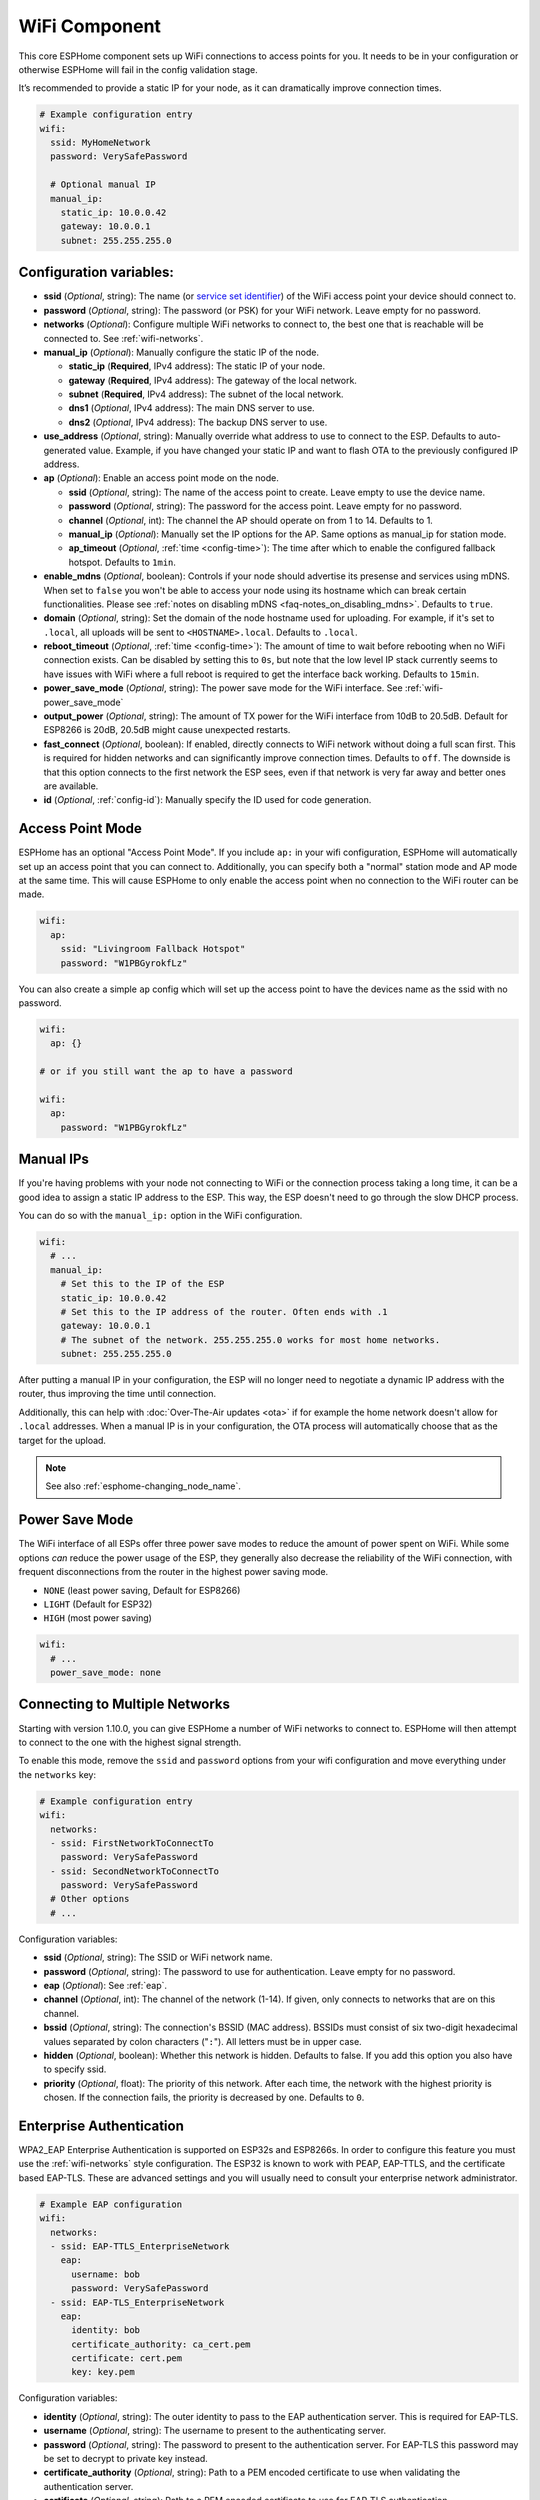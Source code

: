 WiFi Component
==============

.. seo::
    :description: Instructions for setting up the WiFi configuration for your ESP node in ESPHome.
    :image: network-wifi.png
    :keywords: WiFi, WLAN, ESP8266, ESP32

This core ESPHome component sets up WiFi connections to access points
for you. It needs to be in your configuration or otherwise ESPHome
will fail in the config validation stage.

It’s recommended to provide a static IP for your node, as it can
dramatically improve connection times.

.. code-block:: yaml

    # Example configuration entry
    wifi:
      ssid: MyHomeNetwork
      password: VerySafePassword

      # Optional manual IP
      manual_ip:
        static_ip: 10.0.0.42
        gateway: 10.0.0.1
        subnet: 255.255.255.0

.. _wifi-configuration_variables:

Configuration variables:
------------------------

- **ssid** (*Optional*, string): The name (or `service set
  identifier <https://www.lifewire.com/definition-of-service-set-identifier-816547>`__)
  of the WiFi access point your device should connect to.
- **password** (*Optional*, string): The password (or PSK) for your
  WiFi network. Leave empty for no password.
- **networks** (*Optional*): Configure multiple WiFi networks to connect to, the best one
  that is reachable will be connected to. See :ref:`wifi-networks`.
- **manual_ip** (*Optional*): Manually configure the static IP of the node.

  - **static_ip** (**Required**, IPv4 address): The static IP of your node.
  - **gateway** (**Required**, IPv4 address): The gateway of the local network.
  - **subnet** (**Required**, IPv4 address): The subnet of the local network.
  - **dns1** (*Optional*, IPv4 address): The main DNS server to use.
  - **dns2** (*Optional*, IPv4 address): The backup DNS server to use.

- **use_address** (*Optional*, string): Manually override what address to use to connect
  to the ESP. Defaults to auto-generated value. Example, if you have changed your static IP and want to flash OTA to the previously configured IP address.

- **ap** (*Optional*): Enable an access point mode on the node.

  - **ssid** (*Optional*, string): The name of the access point to create. Leave empty to use
    the device name.
  - **password** (*Optional*, string): The password for the access point. Leave empty for
    no password.
  - **channel** (*Optional*, int): The channel the AP should operate on from 1 to 14.
    Defaults to 1.
  - **manual_ip** (*Optional*): Manually set the IP options for the AP. Same options as
    manual_ip for station mode.
  - **ap_timeout** (*Optional*, :ref:`time <config-time>`): The time after which to enable the
    configured fallback hotspot. Defaults to ``1min``.

- **enable_mdns** (*Optional*, boolean): Controls if your node should advertise its presense and services using mDNS. When set to ``false`` you won't be able to access your node using its hostname which can break certain functionalities. Please see :ref:`notes on disabling mDNS <faq-notes_on_disabling_mdns>`. Defaults to ``true``.
- **domain** (*Optional*, string): Set the domain of the node hostname used for uploading.
  For example, if it's set to ``.local``, all uploads will be sent to ``<HOSTNAME>.local``.
  Defaults to ``.local``.
- **reboot_timeout** (*Optional*, :ref:`time <config-time>`): The amount of time to wait before rebooting when no
  WiFi connection exists. Can be disabled by setting this to ``0s``, but note that the low level IP stack currently
  seems to have issues with WiFi where a full reboot is required to get the interface back working. Defaults to ``15min``.
- **power_save_mode** (*Optional*, string): The power save mode for the WiFi interface.
  See :ref:`wifi-power_save_mode`

- **output_power** (*Optional*, string): The amount of TX power for the WiFi interface from 10dB to 20.5dB. Default for ESP8266 is 20dB, 20.5dB might cause unexpected restarts.
- **fast_connect** (*Optional*, boolean): If enabled, directly connects to WiFi network without doing a full scan
  first. This is required for hidden networks and can significantly improve connection times. Defaults to ``off``.
  The downside is that this option connects to the first network the ESP sees, even if that network is very far away and
  better ones are available.

- **id** (*Optional*, :ref:`config-id`): Manually specify the ID used for code generation.

Access Point Mode
-----------------

ESPHome has an optional "Access Point Mode". If you include ``ap:``
in your wifi configuration, ESPHome will automatically set up an access point that you
can connect to. Additionally, you can specify both a "normal" station mode and AP mode at the
same time. This will cause ESPHome to only enable the access point when no connection
to the WiFi router can be made.

.. code-block:: yaml

    wifi:
      ap:
        ssid: "Livingroom Fallback Hotspot"
        password: "W1PBGyrokfLz"

You can also create a simple ``ap`` config which will set up the access point to have the
devices name as the ssid with no password.

.. code-block:: yaml

    wifi:
      ap: {}

    # or if you still want the ap to have a password

    wifi:
      ap:
        password: "W1PBGyrokfLz"

.. _wifi-manual_ip:

Manual IPs
----------

If you're having problems with your node not connecting to WiFi or the connection
process taking a long time, it can be a good idea to assign a static IP address
to the ESP. This way, the ESP doesn't need to go through the slow DHCP process.

You can do so with the ``manual_ip:`` option in the WiFi configuration.

.. code-block:: yaml

    wifi:
      # ...
      manual_ip:
        # Set this to the IP of the ESP
        static_ip: 10.0.0.42
        # Set this to the IP address of the router. Often ends with .1
        gateway: 10.0.0.1
        # The subnet of the network. 255.255.255.0 works for most home networks.
        subnet: 255.255.255.0

After putting a manual IP in your configuration, the ESP will no longer need to negotiate
a dynamic IP address with the router, thus improving the time until connection.

Additionally, this can help with :doc:`Over-The-Air updates <ota>` if for example the
home network doesn't allow for ``.local`` addresses. When a manual IP is in your configuration,
the OTA process will automatically choose that as the target for the upload.

.. note::

    See also :ref:`esphome-changing_node_name`.

.. _wifi-power_save_mode:

Power Save Mode
---------------

The WiFi interface of all ESPs offer three power save modes to reduce the amount of power spent on
WiFi. While some options *can* reduce the power usage of the ESP, they generally also decrease the
reliability of the WiFi connection, with frequent disconnections from the router in the highest
power saving mode.

- ``NONE`` (least power saving, Default for ESP8266)
- ``LIGHT`` (Default for ESP32)
- ``HIGH`` (most power saving)

.. code-block:: yaml

    wifi:
      # ...
      power_save_mode: none

.. _wifi-networks:

Connecting to Multiple Networks
-------------------------------

Starting with version 1.10.0, you can give ESPHome a number of WiFi networks to connect to.
ESPHome will then attempt to connect to the one with the highest signal strength.

To enable this mode, remove the ``ssid`` and ``password`` options from your wifi configuration
and move everything under the ``networks`` key:

.. code-block:: yaml

    # Example configuration entry
    wifi:
      networks:
      - ssid: FirstNetworkToConnectTo
        password: VerySafePassword
      - ssid: SecondNetworkToConnectTo
        password: VerySafePassword
      # Other options
      # ...

Configuration variables:

- **ssid** (*Optional*, string): The SSID or WiFi network name.
- **password** (*Optional*, string): The password to use for authentication. Leave empty for no password.
- **eap** (*Optional*): See :ref:`eap`.
- **channel** (*Optional*, int): The channel of the network (1-14). If given, only connects to networks
  that are on this channel.
- **bssid** (*Optional*, string): The connection's BSSID (MAC address). BSSIDs must consist of six
  two-digit hexadecimal values separated by colon characters ("``:``"). All letters must be in upper case.
- **hidden** (*Optional*, boolean): Whether this network is hidden. Defaults to false.
  If you add this option you also have to specify ssid.
- **priority** (*Optional*, float): The priority of this network. After each time, the network with
  the highest priority is chosen. If the connection fails, the priority is decreased by one.
  Defaults to ``0``.

.. _eap:

Enterprise Authentication
-------------------------

WPA2_EAP Enterprise Authentication is supported on ESP32s and ESP8266s.
In order to configure this feature you must use the :ref:`wifi-networks` style configuration.
The ESP32 is known to work with PEAP, EAP-TTLS, and the certificate based EAP-TLS.
These are advanced settings and you will usually need to consult your enterprise network administrator.

.. code-block:: yaml

    # Example EAP configuration
    wifi:
      networks:
      - ssid: EAP-TTLS_EnterpriseNetwork
        eap:
          username: bob
          password: VerySafePassword
      - ssid: EAP-TLS_EnterpriseNetwork
        eap:
          identity: bob
          certificate_authority: ca_cert.pem
          certificate: cert.pem
          key: key.pem

Configuration variables:

- **identity** (*Optional*, string): The outer identity to pass to the EAP authentication server.
  This is required for EAP-TLS.
- **username** (*Optional*, string): The username to present to the authenticating server.
- **password** (*Optional*, string): The password to present to the authentication server.
  For EAP-TLS this password may be set to decrypt to private key instead.
- **certificate_authority** (*Optional*, string): Path to a PEM encoded certificate to use when validating the authentication server.
- **certificate** (*Optional*, string): Path to a PEM encoded certificate to use for EAP-TLS authentication.
- **key** (*Optional*, string): Path to a PEM encoded private key matching ``certificate`` for EAP-TLS authentication.
  Optionally encrypted with ``password``.

.. _wifi-connected_condition:

``wifi.connected`` Condition
----------------------------

This :ref:`Condition <config-condition>` checks if the WiFi client is currently connected to a station.

.. code-block:: yaml

    on_...:
      if:
        condition:
          wifi.connected:
        then:
          - logger.log: WiFi is connected!

See Also
--------

- :doc:`captive_portal`
- :apiref:`wifi/wifi_component.h`
- :ghedit:`Edit`
